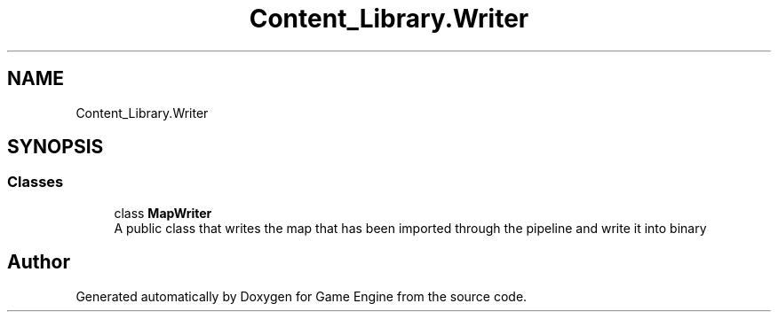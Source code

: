 .TH "Content_Library.Writer" 3 "Thu Nov 3 2022" "Version 0.1" "Game Engine" \" -*- nroff -*-
.ad l
.nh
.SH NAME
Content_Library.Writer
.SH SYNOPSIS
.br
.PP
.SS "Classes"

.in +1c
.ti -1c
.RI "class \fBMapWriter\fP"
.br
.RI "A public class that writes the map that has been imported through the pipeline and write it into binary  "
.in -1c
.SH "Author"
.PP 
Generated automatically by Doxygen for Game Engine from the source code\&.
